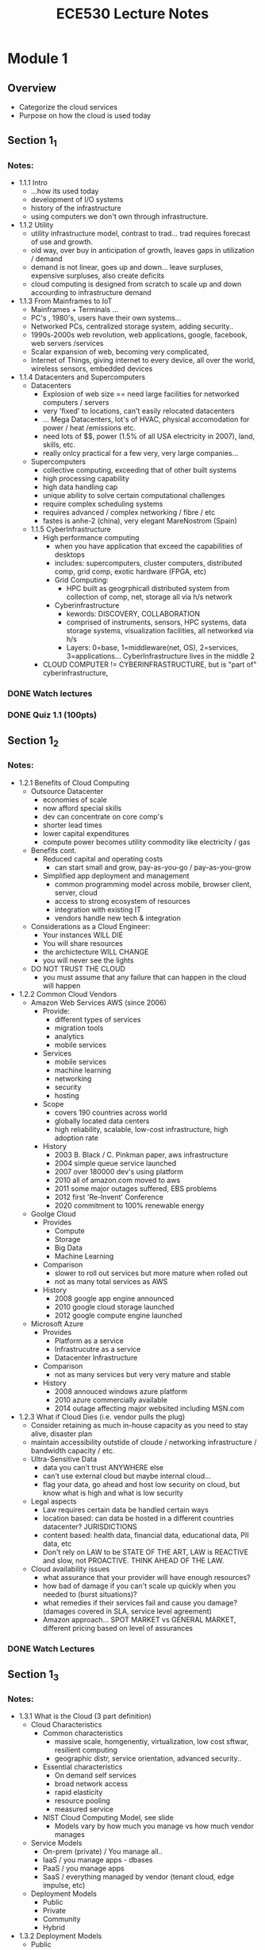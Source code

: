 #+TITLE: ECE530 Lecture Notes
* Module 1
** Overview
+ Categorize the cloud services
+ Purpose on how the cloud is used today
** Section 1_1
*** Notes:
+ 1.1.1 Intro
  + ...how its used today
  + development of I/O systems
  + history of the infrastructure
  + using computers we don't own through infrastructure.
+ 1.1.2 Utility
  + utility infrastructure model, contrast to trad... trad requires forecast of use and growth.
  + old way, over buy in anticipation of growth, leaves gaps in utilization / demand
  + demand is not linear, goes up and down... leave surpluses, expensive surpluses, also create deficits
  + cloud computing is designed from scratch to scale up and down accourding to infrastructure demand
+ 1.1.3 From Mainframes to IoT
  + Mainframes + Terminals ...
  + PC's , 1980's, users have their own systems...
  + Networked PCs, centralized storage system, adding security..
  + 1990s-2000s web revolution, web applications, google, facebook, web servers /services
  + Scalar expansion of web, becoming very complicated,
  + Internet of Things, giving internet to every device, all over the world, wireless sensors, embedded devices
+ 1.1.4 Datacenters and Supercomputers
  + Datacenters
    + Explosion of web size == need large facilities for networked computers / servers
    + very 'fixed' to locations, can't easily relocated datacenters
    + ... Mega Datacenters, lot's of HVAC, physical accomodation for power / heat /emissions etc.
    + need lots of $$, power (1.5% of all USA electricity in 2007), land, skills, etc.
    + really onlcy practical for a few very, very large companies...
  + Supercomputers
    + collective computing, exceeding that of other built systems
    + high processing capability
    + high data handling cap
    + unique ability to solve certain computational challenges
    + require complex scheduling systems
    + requires advanced / complex networking / fibre / etc
    + fastes is anhe-2 (china), very elegant MareNostrom (Spain)
  + 1.1.5 CyberInfrastructure
    + High performance computing
      + when you have application that exceed the capabilities of desktops
      + includes: supercomputers, cluster computers, distributed comp, grid comp, exotic hardware (FPGA, etc)
      + Grid Computing:
        + HPC built as geogrphicall distributed system from collection of comp, net, storage all via h/s network
      + Cyberinfrastructure
        + kewords: DISCOVERY, COLLABORATION
        + comprised of instruments, sensors, HPC systems, data storage systems, visualization facilities, all networked via h/s
        + Layers: 0=base, 1=middleware(net, OS), 2=services, 3=applications... CyberInfrastructure lives in the middle 2
    + CLOUD COMPUTER != CYBERINFRASTRUCTURE, but is "part of" cyberinfrastructure, 
*** DONE Watch lectures
*** DONE Quiz 1.1 (100pts)
** Section 1_2
*** Notes:
+ 1.2.1 Benefits of Cloud Computing
  + Outsource Datacenter
    + economies of scale
    + now afford special skills
    + dev can concentrate on core comp's
    + shorter lead times
    + lower capital expenditures
    + compute power becomes utility commodity like electricity / gas
  + Benefits cont.
    + Reduced capital and operating costs
      + can start small and grow, pay-as-you-go / pay-as-you-grow
    + Simplified app deployment and management
      + common programming model across mobile, browser client, server, cloud
      + access to strong ecosystem of resources
      + integration with existing IT
      + vendors handle new tech & integration
  + Considerations as a Cloud Engineer:
    + Your instances WILL DIE
    + You will share resources
    + the archictecture WILL CHANGE
    + you will never see the lights
  + DO NOT TRUST THE CLOUD
    + you must assume that any failure that can happen in the cloud will happen
+ 1.2.2 Common Cloud Vendors
  + Amazon Web Services AWS (since 2006)
    + Provide:
      + different types of services
      + migration tools
      + analytics
      + mobile services
    + Services
      + mobile services
      + machine learning
      + networking
      + security
      + hosting
    + Scope
      + covers 190 countries across world
      + globally located data centers
      + high reliability, scalable, low-cost infrastructure, high adoption rate
    + History
      + 2003 B. Black / C. Pinkman paper, aws infrastructure
      + 2004 simple queue service launched
      + 2007 over 180000 dev's using platform
      + 2010 all of amazon.com moved to aws
      + 2011 some major outages suffered, EBS problems
      + 2012 first 'Re-Invent' Conference
      + 2020 commitment to 100% renewable energy
  + Goolge Cloud
    + Provides
      + Compute
      + Storage
      + Big Data
      + Machine Learning
    + Comparison
      + slower to roll out services but more mature when rolled out
      + not as many total services as AWS
    + History
      + 2008 google app engine announced
      + 2010 google cloud storage launched
      + 2012 google compute engine launched
  + Microsoft Azure
    + Provides
      + Platform as a service
      + Infrastrucutre as a service
      + Datacenter Infrastructure
    + Comparison
      + not as many services but very very mature and stable
    + History
      + 2008 annouced windows azure platform
      + 2010 azure commercially available
      + 2014 outage affecting major websited including MSN.com
+ 1.2.3 What if Cloud Dies (i.e. vendor pulls the plug)
  + Consider retaining as much in-house capacity as you need to stay alive, disaster plan
  + maintain accessibility outstide of cloude / networking infrastructure / bandwidth capacity / etc.
  + Ultra-Sensitive Data
    + data you can't trust ANYWHERE else
    + can't use external cloud but maybe internal cloud...
    + flag your data, go ahead and host low security on cloud, but know what is high and what is low security
  + Legal aspects
    + Law requires certain data be handled certain ways
    + location based: can data be hosted in a different countries datacenter? JURISDICTIONS
    + content based: health data, financial data, educational data, PII data, etc
    + Don't rely on LAW to be STATE OF THE ART, LAW is REACTIVE and slow, not PROACTIVE.  THINK AHEAD OF THE LAW.
  + Cloud availability issues
    + what assurance that your provider will have enough resources?
    + how bad of damage if you can't scale up quickly when you needed to (burst situations)?
    + what remedies if their services fail and cause you damage? (damages covered in SLA, service level agreement)
    + Amazon approach... SPOT MARKET vs GENERAL MARKET, different pricing based on level of assurances
*** DONE Watch Lectures
** Section 1_3
*** Notes:
+ 1.3.1 What is the Cloud (3 part definition)
  + Cloud Characteristics
    + Common characteristics
      + massive scale, homgenentiy, virtualization, low cost sftwar, resilient computing
      + geographic distr, service orientation, advanced security..
    + Essential characteristics
      + On demand self services
      + broad network access
      + rapid elasticity
      + resource pooling
      + measured service
    + NIST Cloud Computing Model, see slide
      + Models vary by how much you manage vs how much vendor manages
  + Service Models
    + On-prem (private) / You manage all..
    + IaaS / you manage apps - dbases
    + PaaS / you manage apps
    + SaaS / everything managed by vendor (tenant cloud, edge impulse, etc)
  + Deployment Models
    + Public
    + Private
    + Community
    + Hybrid
+ 1.3.2 Deployment Models
  + Public
    + Used by many other entities other than your company
    + hosted off prem
  + Private
    + used only by you
    + hosted on prem
    + full control
    + can have at same time as a public, not mutually exclusive.
  + Hybird
    + Some combination of Public / Private, sharing some data, some functions, some storage
  + 4 Deployment models
    + Enterprize -> Cloud
    + Private Cloud within Enterprise, resources accessed via INTRANET / LOCAL net
    + Community Cloud, INTRANET and INTERNET (VPN), linking clouds together securely
    + Hybrid Cloud, mixing public and private enterprise, intranet and internet, , more complicated.
      + orchestration systems like Kubernets allows to deploy across hybrid, mixed, setups
  + Rationale
    + Private Cloud
      + data security
      + avoid vendor lock-in
      + SLA performance, reliability
      + cost savings.  sometimes it's cheaper to roll your own, especially if data secrecy is an issue
    + Enterprise level considerations when going cloud..
      + CPU/HR , GB/day, ongoing costs
      + hidden costs, mangement, training, onboarding, etc.
      + different cloud models required for different applications
  + Deployment Summary
    + Clouds (how it's structured / built )
      + Private
      + Public
      + Hybrid
    + Services (what it does)
      + IaaS
      + PaaS
      + SaaS
    + Users (how they interact with it)
      + Dashboards
      + Browsers
      + IoT Devices
  + SaaS Maturity Model
    + L1: Ad-Hoc / Custom / Single instance per customer "single tenant"
    + L2: Configurable per customer
    + L3: Configurable and multi-tenant
    + L4: Scalable, Configurable, multi-tenant // load balancer between tenant and infrastructure
  + SaaS Defined
    + model of software deployment where application is hosted as a service provided to customers across the internet
    + alleviates burden of software maint / support BUT users relinquish control over version and customization
+ 1.3.3 Virtualization & Virtual Machines
  + Virtualization
    + you can't physically touch the cloud machines, hardware can and will frequently change
    + to avoid dependency on specific hardware, write programs for virtual machines from the start
      + level 5  Cloud Applications
      + level 4  Cloud Services
      + level 3  Operating System
      + level 2  Virtual Machine Manager
      + level 1  Hardware / Physical
+ 1.3.4 Opportunities and Challenge
  + Benefits
    + Use high-scale / low-cost providers
    + anytime/place access via web
    + rapid scalability up or down and load balancing
    + no on prem IT staff to hire
  + Risks
    + Performance, reliablity, SLA structure
    + control of data, service parameters
    + application features / customization
    + interaction between cloud providers
    + non standar API - mix of SOAP and REST
    + privacy, security, trust..
    + some think the return to supercomputer is opposite of what pc's gave us, freedom from mainframe
    + high integration means high dependency
    + monopolies
+ 1.3.5 Advantages (Detailed)
  + Lower computer costs
    + less power, less compute required
    + since apps run on cloud, less local storage req'd
    + PC itself can be less expensive, thin client
    + PC needs fewer peripherals, cd's, dvd's, etc.
  + Improved Performance
    + fewer large programs running on PC, fewer resources consumed, pc is "faster" or at least less occupied
    + fewer memory processes, services running, thing boot up faster and run more smoothly
  + Reduced Software Costs
    + fewer expensive software purchases per device
    + usually have access to suite of tools would otherwise need to purchase separately (g-suite, o365, etc)
  + Instant Software Updates
    + No longer responsible for patching yourself
    + updates scheduled automatically
    + when access via web client, always getting the latest version
  + Improved document format compatibility
    + everything using standardized extensions, file formats, etc (.docx, .pdf, .csv, etc)
    + if everyone sharing doc's through same cloud, should never be a format or versioning conflict.
  + Unlimited Storage Capacity
    + Cloud computing == virtually unlimited storage
    + PC 1TB is tiny compared to cloud storage
  + Increased Data Reliability
    + If one node goes down, data is still safe
    + Cloud acts like a data safe, archive
  + Universal Document Access
    + no problem with cloud because not taking documents with you
    + docs live and remain in cloud, you access and edit them as you need through a portal
    + docs are instantly available regardless of where you are.
  + Latest Version Available
    + No complicated migrations / upgrades / conversions
    + Cloud always has latest version of docs and apps both
  + Easier Group Collaboration (remember SharePoint :(  )
    + Sharing docs easily and reliably == more collaboration
    + can allow many users access to few docs with out fear of issues
    + multiple users can collaborate on multiple projects all at same time
  + Device Independent
    + agnostic, no pref Mac, Win, Linx, etc
    + hardware agnostic, no pref pc, thin client, desktop, etc
+ 1.3.6 Disadvantages (Detailed)
  + Always on Internet Connection
    + cloud compute impossible w/o reliable connection
    + internet used both for applications and documents.  I.E. MS-Word and Documents / Excel and Spreadsheets / etc.
    + dead internet == no work being produced
  + Poor performance if low-speed connections
  + Features might be limited
    + fewer options with cloud Word vs Office Word, etc
  + Can be slow
    + constantly handling files, back and forth between client and server, etc
  + Stored data may not be secure
  + Stored data can be lost
    + need some kind of phys backup
  + HPC Systems
    + not clear you can run heavy software from cloud
    + Scheduling resources
  + General Concers
    + Each cloud vendor using different protocols / different API's
    + i.e. amazon created it's on DB system (not SQL)
*** DONE Watch Lectures
*** DONE Quiz 1.3 (100pts)
** Section 1_4
*** Notes:
+ 1.4.1
  + IaaS: OpenStack
    + Open source cloud computing platform
    + Infrastructure as a service solution
    + Many independent services
  + Quick Facts:
    + joint project by rackspace and NASA
    + launched in 2010, now community of 15,000 people in 136 countries
    + OpenStack 1 million+ lines of code in Python
  + Community Support
    + over 200 companies helping
  + High level architecture
    + [[https://access.redhat.com/webassets/avalon/d/Red_Hat_OpenStack_Platform-11-Architecture_Guide-en-US/images/fce6394275bd3444892c5d3a91ccf17c/RHEL_OSP_arch_347192_1015_JCS_01_Interface-Overview.png][Overview]]
      + Dashboard is launch point, provides UI to:
        + network, storage, compute, identity, image, object storage.
+ 1.4.2
  + OpenStack Services
    + _Compute: NOVA_
      + on demand networked virtual machines
      + KVM & Xen available choices for hypervisors or linux container like Docker
    + _Network: NEUTRON_
      + allowing users to create their own networks and then attach interfaces to them
      + highly configurable
      + legacy networksing: nova-network
        + simplicity
        + lack functionality like VPN, load balancing, firewall. (EDIT, it now has these abilities)
    + _Block Storage: CINDER_
      + provides persistent block level storage devices for openstack instances
      + manages the creation attaching and detaching of the block devices to servers
    + _Objecst Storage: SWIFT_
      + accepts files to upload, modifications to metadata, mods to container creation
      + swift architectre is very distributed, no single point of failure, scales horizontally
    + _Identity: Keystone_ (difficult to configure, easy to lock yourself out)
      + provides single point of integration for OpenStack polic, catalog, token, and uthentication.  like group policy object
      + supports multiple forms of authenticaiotn including standard usernameand password credentials, token-based systems and AWS-style.
      + User.Tenant.Role.
    + _Image Storage: GLANCE_
      + provides discovery, registration, and delivery services for disk image servers
      + can also be used to store and catalog unlimited number of backups
    + _Dashboard: HORIZON_
      + Bringing together all of the above for user access UI
      + provides administrators graphical interface for access, provisioning, automation.
    + _Compared to AWS_

| Service | OpenStack | AWS|
|---------|:--------:|-----|
|compute   | Nova    | EC2 |
|Network   | Neutron | VPC |
|Blk Strge | Cinder  | EBS |
|Obj Strge | Swift   | S3  |
|Img Mgmt  | Glance  | AMI |
|Dashboard | Horizon | Console|
|Identity  | Keyston | IAM |
 
*** DONE Watch Lectures
CLOSED: [2023-04-18 Tue 14:37]
*** DONE Homework 1: IaaS Infrastructure (140pts) [8/8]
CLOSED: [2023-04-10 Mon 22:38]
- [X] Keystone [4/4]
  - [X] Generate Token
  - [X] Generate demo and admin users
  - [X] Retrieve User list
  - [X] Retrieve role list
- [X] Glance [2/2]
  - [X] import cirros OS image
  - [X] retrieve image list
- [X] Nova [3/3]
  - [X] retrieve VM list
  - [X] create VM
  - [X] login to VM
- [X] Neutron [1/1]
  - [X] create a network
- [X] Horizon [2/2]
  - [X] login with proper account
  - [X] retrieve service info
- [X] Cinder [2/2]
  - [X] create a volume
  - [X] retrieve volume list
- [X] Swift [2/2]
  - [X] create a container
  - [X] upload and download files
- [X] Extra Points [4/4]
  - [X] create a VM with public network connected
  - [X] import and create a vm with ubuntu image inside openstack
  - [X] attach volume to VM
  - [X] install one extra service (Ceilometer, Heat, etc)
* Module 2
** Overview
** Section 2_1
*** DONE 2_1_1 AWS Intro
CLOSED: [2023-04-17 Mon 13:37]
- AWS Biz:
  subsidiary of amazon, pay as you go, cloud on demand, launched in 2002
- server farms throughout the world
- @2020, 212 services
- 2017, dominant 34% of cloud
- Collection of remote compute services...
- Compute:
  - Elastic Compute EC2
  - Elastic MapReduce (EMR), hadoop on EC2
- Storage
  - Simple Storage Service (S3) - storage
  - Glaciaer = low cost long term storage (high redundancy, low access time)
  - Elastic Block Storage (EBS) - persistent block storage
- Database
  - DynamoDB = NoSQL backed by SSD
  - ElasticCache = in-memory cache based Memcached
  - Relational databse services (RDS) = MySQL, Postgres, Aurora w/ MySQL
- Platform Model:
  - | Deployment & Admin |
  - | App Services
  - | Compute | Storage | Database |
  - | Networking |
  - | AWS Global Infrastructure |
*** DONE 2_1_2 AWS Infrastructure
CLOSED: [2023-04-17 Mon 09:37]
- World wide, divided into regions, i.e. Europe, SA, US, etc
- Availability 'Zones'
- Region = geographic area.  Regions have multiple 'locations', 11 regions.
- Each region has 2 availability zones, distinct data centers
- Each EC2 region isolated from each other
- failover and fault tolerance built into the cloud already, all we have to do is build our applications.
- Edge Locations
  - 52 edge locations
  - Edge locations are CDN edge poitns
    - more edge locations than regions
  - Used to cache data physically close to the user
- Global infrastructure
  - 
*** DONE 2_1_3 AWS Networking
CLOSED: [2023-04-17 Mon 11:40]
- Domain Name System, port 53, HA & Scalable DNS
- 'Router 53' is the name of the AWS service
- VLAN: AWS Direct connect uses vlan. 802.1q
  - dedicated connection, multiple vitural nic
- client can use same conenctio for private and public management traffice
- AWS Direct Connect:  High Throughput dedicated, 10gb/s,
- VPC Virtual Private Cloud: provisionally logically isolated section of aws cloud wehre you can launch aws resources in a virtual network that you define.
- i.e. create a public store front, publice facing subnet for webservers
*** DONE 2_1_4 AWS EC2 & EBS
CLOSED: [2023-04-17 Mon 12:40]
- EC2 Elastic Compute (re: Nova)
  - reconfigurable capacity
  - provision virtual instances (os's)
  - marketplace for pre-configured instances
  - uses Xen virtualization (Xen = hypervizor)
  - Elastic load balancing done automatically
    - scaling based on demand
    - min and max instance thresholds
    - triggers for scaling in and scaling out
    - uses metrics collected by aws ~cloudwatch~
    - free 
- EBS Elastic Block Storage (re: Cinder)
  - Data.  Datastores, content networks, databases, all the assests your web apps need to either store or present over the web.
  - Mount specific BLOCK devices (i.e. sda1, sdh, sdb, etc) logical drives.
  - BLOCKS available (like vmware datastores) to multip vm's from variety of use scenarios.
  - can be up to 1TB ea
  - EBS built on replicated storage so if one phys device goes down, can failover to another.
  - EC2 handles INSTANCES / EBS handles STORAGE
*** DONE 2_1_5 Google Cloud
CLOSED: [2023-04-18 Tue 12:40]
- GCP Google Cloud Platform
- infrastrucutre services; Google Search, Gmail, YouTube all sparked the GCP growth
- IaaS, PaaS, and serverless computing environments
- 1st, need datacenters.  Distributed world wide.  Low latency
- 600 services
- divided by types; Ingest, Storage, Process / Analyze, Explore & Viz
- Market share, GCP growing but still a fraction of AWS
*** DONE 2_1_6 MS Azure
CLOSED: [2023-04-18 Tue 13:38]
- MS AZURE, (formerly WINDOWS AZURE)
- same IaaS / Paas model
- somewhat specialized to MS products (office)
- Big differ between AWS and Azure is 6-8yr head start with AWS
- Azure has lots of datacenters, some specifically USGOV
- 54 Regions around globe, increasing ea year (54 @ 2018)
- 1 Azure GEOGRAPHY has multiple REGIONS
- Stack:
  - App Services
  - Software Services
  - Platform Services (SQL | .NET | Live | Share-Point | CRM)
  - Infrastructure Services
- Details of AZURE LAYER
  - specialized OS called Microsoft Azure, runs "fabric layer"
  - manages compute and storage resource clusters within MS datacenters that it then presents to the application layer running on top of Azure Layer
  - Described as a "cloud layer" running on top of a number of Windows Server systems (Windows server 2008), optimized for Hyper-V hypervisors.
- Design of AZURE
  - Scaling of compute and storage controlled by "fabric" layer
  - Also provides management (i.e. Keystone & Nova)
- Benefits of AZURE
  - easy for windows users / offices
  - active directory, sharepoint, O365, etc
  - less overhead for IT staff
- .. vs GCP
  - GCP stronger in ML, big data, container support
- .. vs AWS
  - AWS hyper generalized, open standards, everything to everyone
- Overall cloud biz
  - 2018 200 billion, 2022 340 billion, ...
- No public data avail on how big AZURE really is
- Amazon specifies AWS revenue, MS only reports Azure growth rate (2019 62%, 2018 78%) over previous (compound ?)
*** DONE Quiz 2_1
CLOSED: [2023-04-18 Tue 13:45]
** Section 2_2
*** DONE 2_2_1 Cloude Edge
CLOSED: [2023-04-18 Tue 13:55]
- Clients talk to clouds via web browsers & standards
  - just the outer 'skin' of it though
  - much more going on underneath, can host entire businesses end to end
- Big Picture..
  - Client req handled by first tier layer, PHP, ASP etc
  - these are light services, very fast, nimble
  - first tier caches info (ssl, keys, etc) for use in second tier)
  - second tier is called 'shards'
- Many styles of 'cloud' system
  - at the edge, cloud is taylored for vast # of clients and quick response
  - further inside, taylored to high volume services that run pipeline of info
  - deepest inside, world of virtual computer clusters, scheduled with each other, being controlled and scheduled by mapreduce...
- Outer Tiers: replication is KEY
  - replicate PROCESSING
  - replciate DATA
  - replicate CONTROL INFORMATION (keys, ssl, managment info)

*** DONE 2_2_2 Sharding
CLOSED: [2023-04-18 Tue 14:25]
- Sharding happens at TIER 2
- This is where caching first takes place (last search, ssl keys, cookies)
- Sharding is a method for allocating data items to nodes of a distributed caching or storage system based on the result of a hash function computed on the item identifier. It is ubiquitously used in key-value stores, CDNs and many other applications.
- Caching in tier 2 is what makes tier 1 work
  - ..always use cached data when possible
  - ..replicate data within cache to spread load
  - ..not everything needs to be fully replicated, so we use 'shards' with just a few replicas
  - ..uses key value pairing to securely link caches to their users, destinations, services, etc.
- Sharding is readlly HORIZONTAL scaling.  SPREADING the ability to ACCESS the cloud across mulitple instances.
- HOW? database table example.  Like breaking down 10,000 row database into smaller tables, with also smaller indecies, and running them in parallel across more instances.  Same singular table data, but all runs and accesses faster while also having some built in fault toleration.  (1 table going down won't take out whole database)
- Smaller indexes = = faster queries = = faster applications
- Example Cache services (kw DISTRIBUTED HASH TABLE):
  - Memcached / Redis
    - in-memory key-value stored chuncks of arbitrary data
  - Dynamo
    - service created by amazon
  - BigTable
  - IBM WebSphere eXtreme Scale
- Necesasry to ALWAYS shard data?
  - YES.  if almost every external request is going to use it anyway, YES DO SHARD
  - understands patterns of access to the cloud data /services you manage
- UPDATING REPLICAS
  - So yo uhave replicas now, of course you need to sync / update them right
  - also happens according to 'patterns' of access
  - some can be singular updated, others must be done across parallel machines running concurently
  - term sharding is for data, but might talk about 'parallel computation on a shard'
  - 
*** DONE 2_2_3 Critical Path
CLOSED: [2023-04-18 Tue 14:30]
- Critical path.. notion of what is important in a querie / request..
- what actions contribute to any percievable delay between the user's request and the response to their request.
- What if a request triggers and update
  - if updated done asynchronously, user might not notice on their end..
    - often work this way
    - avoids waiting for slow services to prcess the updat but may force their tier-one services to 'guess' outcomes
  - Many cloud systems use these sort of tricks to speed response times
- Tier 1 PARALLELISM
  - parallelism speeds up first tier services
  - asks itself, will it be faster...
    - for x to just compute response
    - or for x to subdivide work by spreading it out over subservices
  - ~Werner Vogels~ (amazon) commented that amazon pages have content from 50 or more parallel sub services that ran, in real time, your request!
  - networks, data centers, infrastructure can all faile along the way adn create inconsistencies..
*** DONE Quiz 2_2
CLOSED: [2023-04-18 Tue 14:39]
* Module 3
** Overview
- Concepts:
  - CAP Theorem
  - Failure Modes
  - Stronge and Eventual Consistency
  - Partitioning Algorithms
** Section 3_1
*** DONE 3_1_1 CAP Theorem
CLOSED: [2023-04-18 Tue 16:24]
- KW 'Distributed Systems'
- ref Eric Brewer (keynote ACM PODC 2000)
  - Pick 2...
  - Consistency, Availability, Partition Tolerance
  - only possible to get 2/3
    - Consistency: all nodes see same data at same time
    - Availability: every req gets a reply
    - Partition Tolerance: system continuse to operate despite arbitrary message loss / failure of parts / fracture
- Interactions with Web Services
  - operations commit or fail in entirety (ATOMIC)
  - committed transaction are visible to all future trx (CONSISTENT)
  - un-commited trx isolated from each other (ISOLATED) like git
  - once commited, trx is permament (DURABLE)
- Consistency: Atomic Data Object
  - total order on all operations such that each operation looks as if it were complete at a single instance
  - equivalent to requiring req's if the distributed memory to act as if they were executing in a single node, responding to operations one at a time.
  - Atomic read/write shared memory
    - any read operation that begins after a write operation completes must return THAT value, or the result of a later write operation
- Consistency: What does it mean?
  - re CAP Theorem means 2 things;
    1. That update to same data item are applied in some agreed-upon order
    2. that onece an update is achnowledged to an external user, it won't be forgotten.
  - Not all systems need both properties
- Consistency: Risks (also inconsistencies)
  - inconsistency causes bugs
    - client can't trust the servers...
  - Weak or Best Effort consistency...
    - strong security guarantees DEMAND consistency
    - would user trust medical health data to system with weak consistency?
- ACID to BASE
  - ACID
    - [A]tomic:  all trx succeeds, or roll back pre trx
    - [C]onsistent: can't leave incompleted
    - [I]solated: can't interfere / contradict each other
    - [D]urable: completed trx's persist, even when servers reboot.
  - 
*** DONE 3_1_2 CAP Theorem Examples
CLOSED: [2023-04-18 Tue 16:24]
- Book Store / Shop:
  - to keep inv accurate, maybe you lock database once trx starts so that only ever the actual inventory is displayed in web..
  - ... only works in small scale, consider larger example, like amazon.
  - if big, maybe you used cached data...
  - if big, maybe consider violating AC[I]D isolation, let transactions contradict each other to an extent...
- Vogels @ Amazon
  - CTO at amazon
  - involved in buiding a new shopping cart service
    - old one used strong consistency for replicated data
    - new one built over DHT distributed hash table (CHORD), weak consistency, but eventual convergence
    - 
*** DONE 3_1_3 CAP Theorem Details
CLOSED: [2023-04-24 Mon 10:12]
- Consistency: Eventual / Convergence
  - informal guarantee that if no new updates, eventually all accesses to item with return last updated result
  - i.e. BASE:
    - [B]asically
    - [A]vailable
    - [S]oft state
    - [E]ventual consistency
- Core Problem
  - when can we sweep consistency under the rug?
    - if we weaken a safety critical property, bad things can happen...
    - sites like amazon and ebay do OK w/ weak guarantees, model just doesn't demand otherwise...
    - embracing weaker nature, reduces syncronization, better response time
  - but what if applications in question are high-assurance, must be accurate every transaction??
  - [A]vailability (C[A]P):
    - for a distributed system to be condinuously available, every request received by non-failing node must result in a response
    - any algorithm used by the service MUST eventually TERMINATE
    - no BOUNDS on how long algorithm may run before TERMINATING, therefore susceptible to UNBOUNDED computations...
  - [P]artition Tolerance (CA[P]):
    - network allowed to lose messages from one node to another
    - when partitioned messages between nodes in different partitions are lost
    - requirements:
      - atomicity: every response is atomic / even though parts of messages might not be delivered
      - available: every node receiving a request MUST provide a response / even though parts of messages might not be delivered.
      - if system behaves AS IF all nodes were AVAILABLE, then it is considered partiion tolerant
  - Web Services problem:
    - similarly expected to by HIGHLY AVAILABLE (every req gets a resp)
    - when services go down, cause real world problems (finance, healthcare, telecomm, etc)
    - FAULT TOLERANCE:
      - When some nodes crash or some communication links fail, it is important that the services still performa as expected. One desirable fault tolerance property is the ability to survive a network partitioning into mulitiple components..
      - 
*** DONE 3_1_4 CAP Theorem and the Cloud
CLOSED: [2023-04-24 Mon 10:12]
- Is CAP valid in the CLOUD ??
  - data centers networks don't normally have partition failures...
    - but wide area links do fail...
    - most services design to do updates in single place and mirror read only data to others..
    - so CAP scenario can't really pop up...
  - Brewer's arguments about not waiting for a slow service to respond make sense
    - Argues for using any single replica you can find...
    - but does this preclude that replica being CONSISTENT??
- Properties you might want in the CLOUD
  - CONSISTENCY: updates in specified order
  - DURABILITY: once accepted, not forgotten
  - real-time RESPONSIVENESS: replies within BOUNDED delay
  - SECURITY: only permits AUTHORIZED actions by AUTHORIZED parties
  - PRIVACY: won't discloser personal data
  - FAULT-tolerance: failures can't prevent system from providing desired results
  - COORDINATION: actions won't interfere or contradict each other
- Cloud services and their properties
| Service    | Properties it guarantees                          |
|------------+---------------------------------------------------|
| Memcached  | No special guarantees                             |
| Google GFS | File is current if locked                         |
| BigTable   | Shared key-value pair with consistent properties  |
| Dynamo     | Amazon shopping cart eventual convergence         |
| Databases  | Snapshot isolation                                |
| MapReduce  | functional compute model w/ strong guarantee      |
| Zookeeper  | Yahoo! file system, sophisticated properties      |
| PNUTS      | Yahoo! database, shared data, consistency options |
| Chubby     | locking services, strong guarantees               |

- Conclusions:
  - Notice that services...
    - most of them cost 10's or 100's of MILLIONS to create..
    - huge investment upfront
    - i.e. Oracle has billions invested..
  - CAP isn't about telling ORACLE how to build a database product...
    - CAP is a warning to YOU that strong properties CAN easily lead to SLOW services
    - but thinking in terms of WEAK properties is often SUCCESSFUL strategy that yields good solutions requiring less effort

*** DONE Assignment: CAP Theroem Reading Notes
CLOSED: [2023-04-20 Thu 10:56]
1. [X] Spanner, TrueTime & CAP ...
   1. Read & Review
2. [X] CAP 12 years later...
   1. Read & Review
3. [X] Submit summary
** Section 3_2
*** DONE 3_2_1 [C]onsistency
CLOSED: [2023-04-20 Thu 13:45]
- Tiers:
  clouds have tiers, levels.
  - tier 1: lightweight, responsive, web based, also route or handle some services
  - tier 2: key value pair. stores / caches credentials and authorizations.
  - tier (inner): online services that handle requests not handled in the first tier.  persistent files, transactional services, shielded from load though.
  - tier (backend): running offline services, indexing web overnight, updates, scheduled loads, 
- Replication:
  - core feature of cloud
  - to handle more work, make more copies
  - if load increases, make more copies...
  - if load decreases, kill redundant duplicates...
  - load balancing: spread requests over the duplicated nodes
- Things we can replicate in the cloud:
  - Files / Storage
    - compare "write once" data (images, photos) to evolving data (spreadsheets, inventory, logs, etc)
  - Computation
    - replicate a single request and distribute it across the duplicated nodes to share comp load
  - not just FASTER, also more FAULT TOLERANT
- Things to "MAP" in REPLICATION
  - data
  - fault tolerant req processing
  - coordination and syncronization
  - parameters & configuration data
  - security keys and credentials
  - user / group / membership information (like AD, GPO)
- ..back to CONSISTENCY
  - want REPLICATED data to behave in CONSISTENT manner
  - an INCONSISTENT service appears as BROKEN
  - DIFFICULT CHALLENGE, how to get many copies to act like just one??
- IMPLEMENTATION
  - need a 'reference' system, some kind of MASTER copy
- DANGERS of INCONSISTENCY
  - lack of TRUST
  - when to trust "weak" or "best effort" consistency?
  - 
*** DONE 3_2_2 Distributed Systems
CLOSED: [2023-04-20 Thu 13:46]
- Definition:
  A collection of automata whose distribution is transparent to the user so that the system appears as one local machine.  This is in contrast to a network, where the user is AWARE that there are several machines, and their location, storage, replication, load balancing, and functionality is not transparent.  DISTRIBUTED systems usually use some kind of client-server organization.
- Definition cont:
  [Andrew Tanenbaum] a distributed system is a collection of independent computers that appear to the suers of the system as a single computers
- Definition cont:
  [Michael Schroder] a distributed system is several computers doing something together.  Thus, a distributed system has three primary characteristics: multiple computers, interconnections, and shared state.
- Basic building blocks:
  - RPC, remote procedure calls
  - DO, distributed objects
- Distributed Services
  - 2PC/3PC and Paxos
  - REPLICATION control
- Cloud Computing
  - Gossiping
  - key-value pair / nosql stores / caches / credentials
  - stream processing (DATA in TRANSIT)
- Legacy Layers (old but still important)
  - Distributed File Systems
  - Distributed Shared Inventory
  - Self Stabilization
- Very IMPORTANT..
  - Security and BYZANTINE FAULT-TOLERANCE
- High level GOALS of DISTRIBUTED systems:
  - Heterogeneity: varried services, but with same guarantees
  - Robustness: fault-tolerant
  - Availability: of data & operations despite failures / network partitions
  - Transparency: 
  - Concurrency: support many clients
  - Efficiency: fast ops, reads, & writes
  - Scalability: many ops per second despite thousand of services / millions of users
  - Security: system should be protected from attackers and bugs
  - Openness: each system built on top of other services/potocols, layered stack architecture
- Some intricacies of DISTRIBUTED systems
  - Syncronization: multiple clocks, difficult to agree on exact time
  - Concurrency: multiple SIMULTANEOUS accesses potential to CONFLICT
  - Failures: High probability (guarantee?) of failures, many moving parts.
  - Consensus: difficult to reach consensus, lack of synchronization, who has best latest copy  of data?
- different DISTRIBUTED system MODELS, CURRENT
  - Client/Server
  - Multi-tier
  - Peer-to-Peer
  - Agent based system
  - Mobile CODE
  - Service-orientec computing
  - Cloud Computing
- EMERGING DISTRIBUTED system MODELS
  - Cloud, Edge, Beneath the Cloud
  - 
*** DONE 3_2_3 Two Phase Commit
CLOSED: [2023-04-20 Thu 13:46]
- addressing the [C]onsistency issue:
  - [Leslie Lamport] DON'T USE CLOCKS, clocks contradict each other, who wins?
  - use LOGICAL CLOCKS. i.e. if [B] happens after [A], response to [B] must be at least as current as response to [A]
  - also researched... VECTOR CLOCKS (but not in this material)
- hence 2 PHASE COMMIT
  - a kind of building block for a LOGICAL CLOCK, tied to 'consensus' or 'agreement'
  - TRANSACTION:
    1. assign transaction and ID
    2. GET pending state
       1. updated done at various places visited..
       2. read and update or write lock...
    3. if WRONG, ABORT.
    4. OTHERWISE, request a COMMIT (commit can fail though)
- 
- 
*** DONE QUIZ 3.2
CLOSED: [2023-04-20 Thu 13:46]
** Section 3_3
*** DONE 3_3_1 Byzantine Failures
CLOSED: [2023-04-20 Thu 17:40]
- Failure Detection in a newtwork
  - Many think of SKEEN's 3PC as a practical protocol..
  - but to use it one needs perfect failure detection that never makes mistakes
  - is it even possible to build such a failure detection
- Notions of FAILURE
  - types of failure models?
  - lots of things can go wrong:
    - networks drop packets
    - links break
    - processes fail / hang
    - clock malfunction, go out of sync
    - a machine could freeze up then resume
    - processes can corrupt memory yet not quite crash
    - processes can be hijacked by viruses / malware..
  - EXAMPLE: Byzantine Failure @ Amazon
    - 2008: AWS S3 brought down for several hours.  Single bit hardware error propogated throughout system..
    - http://status.aws.amazon.com/s3-20080720.html
  - REAL systems
    - LINUX and WINDOWS use timers for FAILURE detection
      - can fire even if remote side is healthy
      - possible to get innacurate failure detection, false pos failure
      - using time, many types of failure can be detected
    - Some APP depend on TCP, but TCP also uses timers at it's core and has same problem
  - BYZANTINE failure model
    - much debated..
    - since programs are buggy, always apealing to use such a model.  A bug gives a random corrupt behavior, like a mild attack
    - but BYZANTINE model is hard work with and can be costly (must 'outvote' the bad process)
*** DONE 3_3_2 Examples of Failure Modes
CLOSED: [2023-04-20 Thu 17:40]
- FAILURE MODES (cont)
- Recall, 2PC and 3PC normally used, std in linux & windows, rely on timers to detect failures
  - prone to mistakes, i.e. P thinks L is faulty but L is really fine.
- VOGELS: World wide failure sensing technique
  - VOGELS wrote a paper, argued we could do much better than BYZANTINE
    - cloud managment layer, forces slow nodes to crash and restart...
    - so management layer already a trusted partner more robust than most nodes...
  - 'POSTMAN ALWAYS RINGS TWICE'
    - suppose mailman wants signature, rings bell, waits, no answer, does he assume you DIED?
    - hopefully not...
    - VOGELS suggest multiple reasons machines timeout but are not faulty
- Causes of delay in CLOUD..
  - Scheduling can be sluggish,
  - node might get BURST of messages, temp overflow sockets, triggers message loss,
  - machine might become overloaded, too many vm's,
  - application might run wide, page heavily,
- VOGELS suggestions..
  - ADD some kind of failure monitoring SERVICE as a STANDARD network component,
  - instead of relying on TIMEOUT, even protocols like RPC and TCP would ASK the SERVICE and it would tell them,
  - set it up to do some inquiry, sleuthing first.  ask the OS for info on that machine, check network, etc.,
- Why clouds DON'T do this...
  - in clouds, focus is on keep MAJORITY of system running,
  - not concerned with the WHY or EXCUSE for a failing node, just move on,
  - keeping cloud up as a WHOLE is more valuable than waiting for slow node to catch up,
  - END USER EXPERIENCE IS WHAT MATTERS MOST
  - So, cloud is casual about killing things
  - avoids failure monitoring SERVICES because could become bottlenecks.
- More reasons...
  - most sofware is buggy
    - BOHRBUGS and HEISENBUGS
      - BOHRBUGS: boring and easy to fix
      - HEISENBUGS: seem to hide when troubleshooting, caused by concurrency problems, hard to fix, crashes can seem unrelated to the bug
  - Studies show that BUGS persist throughout LIFETIME of software no matter how mature
  - if something acting strange, maybe it's failing,
- More reasons ...
  - TIMING is flakey
    - at cloud scale, w/ millions of nodes, CANNOT trust TIMING,
    - too many things can cause problems, show up as timing faults or time out incorrectly
*** DONE 3_3_3 Synchronous and Asynchronous Execution
CLOSED: [2023-04-20 Thu 17:51]
- SYNCHRONOUS
  - messages ARRIVE on time,
  - ... PROCESSES share synch clock
  - ... failured detected easily
- ASYNCRHONOUS
  - NONE OF THE ABOVE
- Clouds are NEITHER
  - Designed around ASYNCHRONOUS, but clocks do work most of the time,
  - the systems all have clocks, the SOFTWARE TREATS the system as ASYNCHRONOUS, but in practice we do have access to time.
  - BEGIN as ASYNCHRONOUS, as resources allow, can ENRICH system with some SYNCHRONOUS tools,
- SUMMARY,
  - 3PC in theory is better than 2PC, but world doesn't work perfectly enough for 3PC
  - 3PC more costly, extra communication round, but still blocks / fails
  - failure detection tools could help, but cloud is not a good fit for failure detection services,
  - cloud transactions REQUIRE active, health loggin service.  If it goes down, could transaction subsystem hangs till restart.
  - 
*** DONE 3_3_4 Data Partioning
CLOSED: [2023-04-20 Thu 18:19]
- Definition:
  a technique to break up big database (DB) into many smaller parts
  - process of splitting DB tables across multiple machines,
  - improves performance, reliability, availability
  - justified because it is cheaper and more feasible to scale horizontally by adding more machines than to grow vertically by building bigger individual servers
- Many different schema / approaches
  - horizontal partioning
  - vertical partioning
  - directory based partioning
- HORIZONTAL partitioning
  - push different rows to different tables, aka range based partioning (all columns, split up rows)
  - PROBLEM: have to very carefully divide up or partion will be unbalanced
    - zip code distribution example
- VERTICAL partitioning
  - divides the data by features, making servers specialized to what groups of database features they are managing
  - straightforward to implement, low impact on application
  - PROBLEM: if project grows significantly, may need to further partition a feature specific DB across various servers (not possible for single server handle it all)
- DIRECTORY BASED partioning
  - Loosely built around the issues mentioned above.  idea is to creat a lookup service which knows your current paritioning schema and abstracts it wasy from the DB access code.  Query the directory service, it holds the map, it will return a path to get what info you want.  "loosely coupled" so that means we can perform tasks like adding servers to teh DB pool, change partition scheme, all without having impact on the application.
- PARTIONING CRITERIAS
  - Apply hash function to some key attribute of entitiy being stored, that yields partition number..
  - i.e., if have 100 DB servers, & ID is numberic, incremented 1 each time...
  - hash function could be 'ID%100' which will give server number where we can store/read that record.  should ensure a uniform allocation of data among server
  - PROBLEM: effectivly creates a fixed number of DB servers, adding servers would mean changing the hash function, which would require redistribution of data, downtime
  - WORKAROUND: use CONSISTENT hashing
  - another option LIST PARTITIONING
    - each partition assigned a list of values, so whenver we want to insert a new record, we will see which partition contains our key and then store it there.  for example, we can decide all users living in Iceland, Norway, Sweden, Finland, or Denmark will be stored in a partition for 'NORDIC' countries.
  - another option: ROUND ROBIN
    - very simple.  with 'n' partitions, the 'i' tuple is assign to partition (i mod n),
  - another option: COMPOSITE PARTITIONING
    - combine any of the above partition schema to devise new scheme. i.e. first applying list partitioning schem and THEN a HASH based PARTITIONING.
*** DONE QUIZ 3.3
CLOSED: [2023-04-20 Thu 18:50]
** Section 3_4
*** DONE 3_4_1 Scaling Data Systems on the Cloud
CLOSED: [2023-04-24 Mon 09:28]
- Quick Review:
  - early 2000's, things scaled out by adding replication SLAVES to a MASTER DB...
  - writes went to a single MASTER, reads went to SLAVES...
  - SLAVES could lose transactions, get out of sync..
- RDBMS problems on the CLOUD..
  - when small, OK
    - single node for write data though CAN become overloaded with high write throughput.
  - Nodes can be terminated or restarted by Cloud provider
    - RDBMS are [C][P] systems (consistency guarantee, partition tolerant guarantee, no availability guarantee).  Hence, when MASTER node gets terminated, must need to re-elect a new MASTER node.  This creates DOWNTIME.
    - due to growth of online platforms and explosion of numbers of users; a lot more data today being generated by online users of all kinds of services / apps.
- consider PESSIMISTIC vs OPTOMISTIC design
  - PESSIMISTIC design
    - design w/ high [C]consistency, punish users 99.99% of the time
    - higher consistency = higher latency (percieved slow)
    - diminished user experience
  - OPTIMISTIC design
    - trust your datastore
    - know your business AND your APPLICATION
      - ask yourself, is X reliability that important?
    - have a BACKUP plan
  - Cassandra (C*) Replication & Consistency
    - famous implementation of DYNAMO protocol is CASSANDRA or C*
    - C* WILL eventually converge on consistency, eventually
    - EVENTUALLY is not..
      - a day from now,
      - a min from now,
      - a second from  now,
    - EVENTUALLY is usually just MILLISECONDS from NOW.
*** DONE 3_4_2 Eventual Consistency (Examples)
CLOSED: [2023-04-24 Mon 09:28]
- Example 1: Amazon
  - item stock levels, is it really in stock or notions
    - i.e. robotic inventory can't find it
    - amazon cancels the order
  - amazon contingency is to credit you 10% in future orders (customer dissatisfaction reward)
- Example 2: Finance
  - in theory, EVENTUAL consistency might not work..
  - Banks:
    - are actually the most consistent systems of all,
    - what would happen if wrote a check for $1M and it wasn't covered,
    - consistency plan: if check "bounces" the check, a fee is charged (punished for lack of consistency)
  - hence, consistency CAN work in financial institutions
- Why is ADOPTION of EVENTUAL CONSISTENCY so hard?
  - ENGINEERS are stubborn; "1 + 1 = 2" now, not eventually =2
  - middle management is scared,
    - hard sell to convince to accept low consistency, stuck with high latency = poor user experienc
  - have to engage product team, get them to buy in, have a contingency plan on how to compensate when rare moments of inconsistencty become visible to users
- Example: Netflix / Amazon OUTAGE
  - Netflix
    - had an AMAZON outage in june 2012, data center went down..
    - was running ORACLE..
    - lost whole database
      - had backups but spend 3-5 days restoring
    - applications suffered, put up "maintenance pages"
    - With e.g. CASSANDRA,
      - could span MULTIPLE DATACENTERS,
      - service would have DEGRADED, but still been RUNNING.
*** DONE 3_4_3 Deep Dive on DynamoDB
CLOSED: [2023-04-24 Mon 09:28]
- Definition: DYANAMO is name given to a set of TECHNIQUES that when taken together can form a highly AVAILABLE key-value structured storage system or distributed datastore.  It has properties of both databases and DHT's (distributed hash tables)
- 
*** DONE 3_4_4 Service Level Agreements
CLOSED: [2023-04-24 Mon 09:28]
*** DONE 3_4_5 Dynamo Partition Algorithm
CLOSED: [2023-04-24 Mon 09:28]
*** DONE Reading Assignment: DYNAMO
CLOSED: [2023-04-24 Mon 10:11]
The paper "Dynamo: Amazon's Highly Available Key-value Store" [dynamo], illustrates Amazon's solution to the problem of building an efficient, high availability, key-value storage system.

Key-value pairs are data types that include two pieces of data that include data values and associated key identifiers.  Key-value pairs are a critical component to distributed systems and their inner workings.  It's through the use of such data that multiple computers working together yet widely distributed can successfully share the workload of a single large task or set of tasks.  Control of such distributed computers requires reliable coordination, scheduling, and communication between such nodes.  Such control demands high availability of whatever data store such key-value pairs are saved in.

Traditionally, RDBS (relational database systems) have been the go-to tool for any problem requiring continuous read and write access to tables of data.  While key-value pairs are easily described as tables of data, the handling of them for use in distributed systems does not require most of the features that RDBS are more suited for.  For instance, key-value data stores do not require advanced queries, and management features found in RDBS's.  Additionally, key-value data stores require more flexibility in scaling up or down than what is typically found in RDBS's.

After reviewing data store alternatives to RDBS's such as Peer-to-Peer and Distributed File Systems, Amazon set out to design a key-value storage system that has the following characteristics:

1.	High Availability
2.	Provides and 'always on' experience to the client / user
3.	Easily or automatically scalable

The finished product, DynamoDB, is a database system built on the Dynamo principles of:

1.	Incremental Scalability
2.	Symmetry
3.	Decentralization
4.	Heterogeneity

DynamoDB has a number of unique features that allow it to meet these principles.  First, it sacrifices consistency for availability.  In doing so though it allows for inconsistencies that must be detected and resolved internally before return calls to the system.  Second, it distributes the workload of the multiple nodes via a distributed hash table in the form of a virtual ring.  Each computer occupies multiple 'spots' on the ring, creating the effect of virtual nodes and more evenly dispersing itself among its other peers in the ring.  Finally, access to the datastore is done as simply as possible through specialized get() and put() operations.  There is no specialized query language necessary to engage with the data store.  Additionally, this allows developers to build in awareness and even a degree of control of the key-value data stores into their applications at the design level.  While available, such design level awareness is not necessary to use DynamoDB though.  It should be noted that DynamoDB is only intended for trusted environments though.  DynamoDB does not focus on data integrity or security.  Amazon has successfully implemented DynamoDB and continues to test and refine the design.
** TODO Homework #2
* Module 4
** Section 4_1
*** DONE 4_1_1 SQN and NoSQL
CLOSED: [2023-04-24 Mon 10:09]
- battle between RELATIONAL and NON-RELATIONAL databases,
- primary goal is SCALABILITY, whole driving point of the CLOUD
- if you scale the applications, users, and up time ; but don't scale your data / databases, then you've effectively stopped scaling,
- STORAGE KINGDOM 1: NON RELATIONAL
  - common structures: blobs, tables, queues
  - no consistent INTERFACE
  - tend to SCALE very well
  - INTEGRITY is the domain of the developer / programmer (part of the trade off to acheive scalability, lose some transaction integrity)
- STORAGE KINGDOM 2: RELATIONAL
  - classic datbases such as oracle and ms sql server,
  - provide high data integrity services
  - support COMPLEX QUERIES involving joins of multiple tables
  - harder to SCALE well, especially to multiple machines
  - often contain LEGACY DATA from apps that need to move to the cloud.
- EXAMPLE: Blog / SQl
  - Relational:
    - A TABLE for all your posts
      - i.e. each post is a row in your table, rows have num id and text of post
    - when want to read post, URL in that address basically says "give me post #x"
      - query: "select all from POST TABLE where ID of POST is X
      - response: post --html renders text and send back to browser
    - relational model common for blogs with COMMENTS
    - COMMENTS table most like has same ID column as POSTS and COMMENTS data may be 'commentBody' or 'bodyText' etc.
    - TABLE also have a column "post_id", "post_id" contains ID of blog post "COMMENT" relates to
    - when reader comes buy, blog turns to database and ask for 2 things
      - Query 1: SELECT ALL from POSTS TABLE where ID of POST is X
      - Query 2: SELECT ALL from COMMENTS TABLE where ID of POST_ID is X
        - second query will return comments (if present), an array, that your blog will render to html and APPEND to the blog
- EXAMPLE: Blog / NoSQL
  - request comes in, blogging softwar turn around to db and says "please give me back this specific post and everything related to it", in this case a listing of related comments
  - since not forece to be too uptight about having to define how the data is tructured beforehand, what if we atan to tag that post with an arbitrary number of categories?
    - no problem, stick them on the same document and when the blog software says "gimme everytingon post 1" the tags, comments, and all other related info come back with it.
- EXAMPLE: Grocery / NoSQL
  - you can model the grocery list in a lot the same way  (as a piece of paper list)
    - but say you figure out after a couple months that you want to keep track of how many loaves of bread you actually bought last year...
    - with non relational model you might literally have to go through every list and count each loaf individually where if you HAD modeled this in a relational way you could get back that cound almost instantly
- SUMMARY: SQL vs NoSQL
  - SQL Pros
    - easy to use and setup
    - universal, compatible with many tools
    - good at high performance work loads
    - good at structured data
  - SQL Cons
    - time consuming to understand design and structure of DB
    - can be difficult to SCALE
  - NoSQL Pros
    - no investment to design models
    - rapid development cycles
    - gernally faster than SQL
    - runs well on cloud
  - NoSQL Cons
    - unsuided for interconnected data (e.g. blog-posts ++ blog-comments)
    - still maturing
    - can have slower response times
*** DONE 4_1_2 Relational
CLOSED: [2023-04-24 Mon 11:30]
- Re CAP Theorm; SQL systems emphasize ACID
- when you see [C]onsistency focus, think RELATIONAL db systems
- RELATIONAL STORAGE 1:
  - familiar db's such as oracle & ms sql.  made of tables containing typed columns (schema) and rows (data)
  - used when relationships between data are NECESSARY and COMPLEX
  - DB itself enforces INTEGRITY (e.g. can't delete customer when an order refers to it
- RELATIONAL STORAGE 2:
  - Have historically been the bottlenec of large systems
  - Scale up well on a single node, often a large fast one, have more trouble scaling out (cloud) because of need for [C]onsistency
  - but, most legacy data is in SQL / Relational storage, not going anywhere for time being
- BACGROUND: Relational DB
  - in rdbs, table is an organized set of data elements using a model of vertical columns, horizontal rows, & cells
  - cells are where vertical columns and horizontal rows intersect
- BACKGROUND: SQL Joins
  - Joins clause combines records from two or more tables in a database
    - creates a set that can be saved as a new table or used as is
    - a Join is a meas for combining fields by using values COMMON to each
*** DONE 4_1_3 Non Relational
CLOSED: [2023-04-24 Mon 11:30]
- definition:
  - any of the more modern databases that essentially GIVE UP the ability to do JOINS in order to be able to avoid huge MONOLITH tables and scale more easily
    - key-value (dynamo, redis)
    - column-based (hbase, cassandra)
    - document-based (mongodb)
  - usually has more flexible SCHEMA (no rigid tables means no rigid NxM structure / size limitation)
    - can build in new data / metadata / etc even after deployed without breaking anything
- NoSQL in the CLOUD era
  - datasets are just too BIG
  - hundreds of thousands of visitors in short timee span, massive traffic increase
    - rdbms developers try to cache read only front end to offload some traffic congestion
    - memcache or integrate other CACHING mechanisms WITHIN the applications
      - In-Memory indexes, distributing & replicating objecs over multiple nodes
    - as datasets grow, simple memcache MySQL model starts to become problematic
- NoSQL real world definition
  - ingestion of data that has unknown and /or undeterminded structure
  - relateve ease of scaling with increase of data
  - ability ot analyze large volumes of data significantly quicker than trad SQL databases
  - provides capabilities to derive VALUE from data (big and small)
- NoSQL ( "NOT ONLY" SQL)
  - INSERT only, no UPDATE/ DELETC
  - no JOIN, thereby reducing query time
    - involves denormalizing data (random scattering)
  - lack of SQL support
  - non-adherence to ACIC properties
  - 'not only sql'
  - schema free
  - embraces denormalization
  - greater scaling capability
  - simplicity of design
  - storing objects that represent your domain
  - great for unstructured or semi-structured data
- Origins of NoSQL
  - BigTable (google)
  - Dynamo (amazon)
    - distributed key-value data store
    - gossip protocol
  - CAP Theorem
    - BASE vs ACID
- SCALING, Horizontal and Vertical
  - Scale-Up (vertical)
    - more ram
    - more cpu
    - more HDD
  - Scale-Out (horizontal)
    - commodity hardware,
    - more nodes
- STRUCUTRE
  - SQL
    - relational, grids
    - Analytical, (OLAP) branches
  - NoSQL
    - lists (key-value pairs)
    - column families
    - graphs
    - documents (version control, historicity, inverted tree, descendents)
- NoSQL DATABASES
  - Column Stores
    - Hbase, cassandra
    - popular read/write tools
  - Document Stores
    - occasionally changing documents
    - popular DB's couchbase, mongoDB
  - Graph Databases
    - usage: spatial data store
    - popular: Neo4J, BigData
  - Key-Value Pairs
    - usage: frequently changing data, highly available
    - popular: Riak, Redis
- Making the move from relational to non relational...
  - relational uses keys like POST_ID column in prev example..
  - schema can constantly change between entries
- DISADVANTAGES OF NoSQL
  - LACK OF SUPPORT / MATURITY
    - no SQL like unified language
    - makes difficult to MIGRATE processes from old style to new
    - some NoSQl are highly specialized and require more technical support
    - companies fall into trap of open source software, more complex, little to no paid support
- ADVANTAGES of NoSQL
  - Flexibility
    - easier to manage and more adept at dealing with newer data models
  - Highly scalable at low cost
    - many nosql db's are open source (free or affordable)
    - nosql options allow for big data processing
    - nosql CAN SCALE OUT vs only up
    - nosql can scale out and spread out nodes, distributed compute load, storage load, etc
    - 
*** DONE 4_1_4 NoSQL Flavors
CLOSED: [2023-04-24 Mon 11:30]
- Key-value, Document, Graph, In-Memory, & Search
- Key-value Stores
  - Redis, DynamoDB, Azure Table Storage, Riak,
  - stores data in BUCKETS as a KEY and a VALUE
  - each KEY must be UNIQUE
  - values don't have a type, can contain anything
  - think of it as a HASH TABLE
  - very FAST write performance
  - very FAST read IF you select based on KEY
  - very slow if you need to search the VALUES instead of KEY
  - works great for:
    - flat data
    - schemas that can't be modeled in rdbms
    - consider .ini files, dictionary collections, hashstable collections, etc
- Column Stores
  - Cassandra, Hbase, hadoop, google bigtable,
  - data stored in columns
  - columns consist of key-value pair and timestamp
  - columns grouped in "rows" or "column families"
  - columns are grouped generally into tables
  - NO JOINS PERMITTED
  - WIDE COLUMNAR STORE
    - no strick schema
    - extremely fast performance
    - benefits seen through decentralization and scalability
    - no joins between tables
- Graph
  - Neo4J, JanusGraph, etc
  - topology style, mathematical edges and vertices
  - composed of nodes and relationships
  - both can have key-value collections
  - labels (tags) can be added
  - IDEAL for when you have data DEFINED by RELATIONSHIPS
    - friend tracking on facebook
    - movie database
    - searching for things like,
      - firend of a friend..
      - people who worked on a moveie with me who haven't worked with my friend
      - shortest path between me and this person
  - CAN also be very SLOW
- Document store
  - Azure DocumentDB, mongoDB, amazonDocumentDB, etc
  - information stored as documents in JSON format, binary forms of JSON , and or XML
  - Documents are collections of Key-Value pairs
  - Documents reside in collections
  - values can be strings, dates boolean, integers, even doucuments adn arrays
  - very fast writing
  - flexible indexing for fast value searching
  - horizontal scaling
  - schema
  - great as an object store
*** DONE 4_1_5 NoSQL Data Modeling
CLOSED: [2023-04-25 Tue 12:02]
- Role and Importance of Data Modeling
  - have to really understand the nature of your data before designing storage system approach
- NoSQL
  - flexible schema. unlike sql schema (rigid)
    - this flexibility facilitates mapping of documents to an entity or an object
    - each document can match the data fields of the represented level, even if the data has substantial variation
      - in practice, the documents in a collection share a similar structure
- Challenges of DATA MODELING
  - key challeng is balancing the NEEDS of the APPLICATION
    - performance characteristics of the database engine
    - data retrieval pattern
  - when designing data models, always consider the application usage of the data (queries, updates, etc) as well as the inherent structure of the data itself.
- Data Structure of NoSQL
  - key decision in designing data models revolves around the STRUCUTRE of the DOCUMENTS and how the APPLICATION represents RELATIONSHIPS between DATA
    - two tools that allow applications to REPRESENT RELATIONSHIPS: references and embedded documents
    - _Embeded Documents_
      - embedded documents capture relationships between data by storing related data in a single document structure.  NoSQL documents make it possible to embed document structures as sub-documents in a field or array within a document.
    - when to use embedded documents,
      - if you have 'contains' relationships between entities (one to one relationships)
      - if you have one-to-many relationships between entities (one parent, many children example)
      - Embedding provides better performance for read operations, as well as the ability to request and retrieve related data in a single database operation.
      - Embedded data models make it possible to update related data in a single atomic write operation.
    - _References_
      - When to use:
        - when using normalized data models
          - if embedding would result in duplication of data but not provide sufficient read performance advantage
          - to represent more complex many-to-many relationships
          - to model large hierarchical data sets
        - refrence provide more flexibility than embedding.  however client side applications must issue follow-up queries to resolve the references.  in other words, normalized data models can require more round trips to the server.
    - _Atomicity of Write Operations_
      - write operations are atomic at teh DOCUMENT level and no single write operation can atomically affect more than one document or more than one collection
      - a denormalized data model with embedded data combines all related data for a represented entity in a single document
        - this facilitates atomic write operations since a single write operation can insert or update the data for an entity
      - Normalizing the data would split teh data across multiple collectionand would requre mulitple rite operations that are not atomic collectively.
- _Query Processing, NoSQL #1_
  - NoSQL has some fundamental limitations that we need to be aware of..
    - it calls for a more relaced data consistency model
    - it provides primitive qurying and searching capability
  - many contemporary NoSQL DB systems are based on the DTH distributed hash system model which provides a hashtable access semantics
    - to access or modify ANY object data, the client is REQUIRED to supply the primary KEY of the object, then the DB will LOOKUP the object using an equality match to the supplied KEY.
- _Query Processing, NoSQL #2_
  - for example if we choose DHT to implement a customer DB, we can shoose the customer id as the key.  And then we can get/set/operate ON ANY CUSTOMER object if we know its id
    - /cust_data = DHT.get(cust_id)/
    - /DHT.set(cust_id, modified_cust_data)/
    - /DHT.execute(cust_id, func(cust){cust.add_credit(200)})/
  - in the real world, we may want to search data based on other attributes based on
    - "greater / less than" relationship
    - combine multiple search critera using a boolean expression
- _Scatter/Gather Local Search_
  - some of the NoSQL DB provide indexing and query processing mechanism within the local DB.  In this case, we can have the query processor broadcast the query to every node in the DHT where a local serch will be conducted with results send back to the query processor which aggregates into a single response.
  - 
*** DONE Quiz 4_1
CLOSED: [2023-04-24 Mon 12:36]
** Section 4_2
*** DONE 4_2_1 Active Cloud Storage
CLOSED: [2023-04-25 Tue 10:50]
- PERSISTENT CLOUD STORAGE types (main categories provided by IaaS providers)
  - Ephemeral
  - Block Storage
  - Object Storage
  - Data Archiving
- Storage Access
  - by Blocks,
  - by Files,
  - by Objects
- __Ephemeral Storage__
  - effectively the 'whole instance' storage
  - stores data used in the compute instance
  - lifetime of the data is based on lifetime of the instance (like esxi vm management)
  - IaaS providers provide and instance FAMILY that include HIGH storage instance
    - very fast SSD-backed instance storage
    - optimized for very high random I/O performance
    - provide high IOPS at a low cost
    - example, i2 family
  - Use Cases:
    - NoSQL databases like cassandra and mongodb
    - scale out transactional databases
    - data warehousing
    - hadoop
    - cluster file sytems
- __Block Storage__
  - block storage SERVICES allow user to create storage VOLUMES and ATTACH them to VMs
  - once attached, user can create a FILE SYSTEM on these VOLUMES and run a database or use them in other ways
  - block storage volume by most cloud vendors, tend to b placed in specific AVAILABILITY ZONES where they are automatically replicated to protect you from failure of a single component
  - block storage volume TYPES offer durable SNAPSHOT capabilities and are designed for %99.999 availability
  - block storage system manages the CREATION, ATTACHING, and DETACHING of the block devices to servers.
  - appropriate for PERFORMANCE SENSITIVE scenarios
    - i.e. database storage, expandable file systems,
  - user can
    - dynamically increase capacity
    - tune performance
    - change the type of live volumes with no downtime or performance impact.
  - SNAPSHOT management:
    - snapshots can be restored or used to create new block storage volumes
  - CURRENT examples
    - AWS EBS (elastic block storage)
    - AWS EBS durability and availability
      - without extr charge to customer, ebs volume data is replicated across multiple aws servers to prevent failure
      - aws ebs volumes designed for annual failure rate (AFR) betwee  %0.1-%0.2
*** DONE 4_2_2 Long Term Storage
CLOSED: [2023-04-25 Tue 10:50]
(cont from above)
- _Object Storage_
  - redundant, scalable, object storage using clusters of standardized servers capable of storing PETABYTES of data
  - Object Storage is not a traditional file system, but rather a distributed storage system for static data such as virtual machine images, photo storage, email storage, backups and archives
    - having no central brain or master point of control provides greater scalability, redundancy, and durability.
  - Durability:
    - object data written to multiple disk drives spread throughout the servers in the data center
      - IaaS software responsible for ensuring data replication and integrity across cluster
    - storage clusters scale horizontally simply by adding new servers
      - if a server fails, IaaS system replicates it's content from other active nodes to new lcoation in the cluster.
      - IaaS software uses software logic to ensure data replication and distribution across different devices, inexpensive commodity, hard drives, and servers can be used in lieu of more expensive equipment
      - %99.999 durability adn scal bast tens of trillions of objects.
  - compared to block storage
|                     | ephemeral            | block                     | object                   |
|---------------------+----------------------+---------------------------+--------------------------|
| used to..           | run operating system | add additional persistent | store data, including vm |
|                     | and scratch space    | storage to a virtual      | images                   |
|                     |                      | machine (vm)              |                          |
|---------------------+----------------------+---------------------------+--------------------------|
| accessed through .. | a file system        | a block device that can   | REST API/vendor specific |
|                     |                      | be partitioned, formatted,| API                      |
|                     |                      | and mounted               |                          |
|---------------------+----------------------+---------------------------+--------------------------|
| accessible frome..  | within a VM          | within a VM               | anywhere                 |
|---------------------+----------------------+---------------------------+--------------------------|
| persists until ..   | VM is terminated     | deleted by user           | deleted by user          |
|---------------------+----------------------+---------------------------+--------------------------|
| sizing deter by..   | admin config, flavors| user initial requ         | avail phys storage       |
|---------------------+----------------------+---------------------------+--------------------------|
| typical example..   | up to 1 TB           | several TB's              | 10's of TB's of dataset  |
|---------------------+----------------------+---------------------------+--------------------------|

- cont.
  - AWS S3 Storage Class
    - S3 standard
    - S3 Intelligent Tiering
    - S3 Standard Infrequent Access
    - S3 One Zone-Infrequent access
    - Amazon S3 Glacier
    - Amazon S3 Glacier Deep Archive
- _Data Archiving_
  - IaaS provide a secure, durable, extremely low cost /cloud storage service/ for data archiving and long term backup
  - custoemrs can reliably store large or small amounts of data for less than 1 cent per cent per month
    - much much cheaper than on site storage
  - to keep costs low, data archiving technologies are optimized for infrequently accessed data where a retrieval time of several hours is suitable
  - canb e very useful to decres the cost of storing data to S3 by moving the infrequent data to data archiving
- _HUGE DATA TRANSFERS_
  - transfering terabytes or petabytes of data from an existing data center to the cloud remains challenging
  - all-in move to the cloud presents some issues..
  - 
- _Vendor offerings.._
  - Block storage
    - OpenStack: Cinder
    - AWS: Elastic Block Storage (EBS)
  - Object storage
    - OpenStack: Swift
    - AWS: S3
    - Azure: Blob Storage
    - Google: Google Cloud
  - Data Archiving
    - AWS: Glacier
  - Huge Data Transfer
    - AWS: SnowBall
    - Azure: Import / Export 

*** DONE Quiz 4_2
CLOSED: [2023-04-25 Tue 11:36]
** Section 4_3
*** DONE 4_3_1 Data Pipeline without Messaging System
CLOSED: [2023-04-25 Tue 11:36]
- Messages in the cloud..
  - Messaging deals with SENDING data over the INTERNET to scale APPLICATION
  - it is STATELESS (does not store, retain the data it sends)
  - it is used to SYNCHRONIZE STATEFUL applications
  - messaging carries the STATE but itself is STATELESS
- Messaging Systems/Broker
  - _Message Broker_: is an intermediary program module that TRANSLATES a MESSAGE from teh formal messaging protocol of the sender to the formal messaging protocol of the receiver.  example:
    - Apache Kafka
    - Apache ActiveMQ
    - RabbitMQ
    - Celery Task Queue, etc
  - Messaging is an important piece of infrastrucutre for moving data between systems
  - look at a data pipeline that doesn't have MESSAGING...
    - [pipeline without messaging] system starts hadoop for storage and data processing (will need data sent to it)
    - sending initial data to seed hadoop is not a big deal..
    - gets more complex though when multiple data streams / sources must also upload to hadoop concurrently over multiple channels
    - each channel requires their own custom protocols and communication methods and moving data between these system becomes a full time job fore a team of developers..
    - Eventually the application does less of what it was designed for and gets bogged down simply handling external requests, it becomes congested, traffic jams
    - 
*** DONE 4_3_2 Data Pipeline with Messaging System
CLOSED: [2023-04-25 Tue 11:36]
- cont. Now look at similar system WITH messaging..
  - Kafka messaging bus example..
    - all incoming data placed IN Kafka, all outgoing data is read FROM kafka
    - kafka centralizes communication between producers of data and consumers of that data
  - this is the PUB/SUB model (publishers and subscribers)
    - MESSAGING consists of:
      - /PRODUCER/ are the ones that generate messages
      - /CONSUMER/ are the ones that recieve message from producer
      - between the /CONSUMER/ and /PRODUCER/ is a message broker that is used to SYNCHRONIZE the messages between them
      - /MESSAGE BROKER/ performs synchronization of message with the help of queues which are used to add new messages or remove messages that are consumed
      - Store and Forward: broker implements store and forward mechanism to sync messages
      - queue in the BROKER will STORE messages until and unless some consumer CONSUMES those messages
      - consumer consumes message -> processes it -> send back and acknowledgement indicating success
    - DECOUPLING: producers and consumers are separated from each other and they involve decoupling to exchange messgaes with each other.  three types of decoupling
      - /Logical Decoupling/: producers and consumers do not know anything about each other except routing info
      - /Phyiscal Decoupling/: producers and consumers are on completely diff locations / networks / nodes
      - /Temporal Decoupling/: messages consumed by consumer at later stage
    - QUEUES and LOOSELY COUPLING:
      - rather than controllers passing data directly to the next controller sequentially...
      - insert message queues between successive controllers, this will allow traffic to buffer and accumulate while not causing individual controllers to slow down or stall due to lack of incoming messages or inability to send out messages in order.
*** DONE 4_3_3 Amazon SQS
CLOSED: [2023-04-25 Tue 12:02]
- close look at SQS messaging system example
  - SQS = Simple Queue Service
    - fast, scalable, and managed
  - enables ASYNCHRONOUS MESSAGE-BASED COMMUNICAITON between DISTRIBUTED COMPONENTS of an application
  - WHAT can sqs do..
    - sqs can DECOUPLE (think like mechanical coupling) the components of a cloud application
    - sqs can be used to transmit HIGH VOLUME of data WITHOUT LOSING MESSAGES and does not required other services to be available
    - sqs can handle awareness of what services are currently up / down and knows how to handle messages accordingly
  - HOW sqs does it (example)..
    - producers --> Master Queue --> Master Worker..
      - Master Worker to..
        - S3 Queue
          - S3Q worker
            - S3 (consumer)
        - ES Queue
          - ESQ worker
            - ES (consumer)
        - RDS Queue
          - RDSQ worker
            - RDS (consumer)
  - MAJOR features of SQS
    - redundant infrastructure
    - multiple writers and readers
    - configurable setting per queue
    - variable message size (up  to 256 kb)
    - access control
    - delay queue
  - message DELETTION
    - once consumed from the queue SQS does not delete the message..
      - system is distributed: there's no guarantee that the components WILL receive the message,
      - SQS does not delete the message, and instead, your consuming component must delete the message from the queue after receiving and processing it (so is SQS stateful?)
  - message VISIBILITY TIMEOUT
    - don't want other components of system receiving and processing message again,
    - amazon SQS blocks them with a visibility timeout (de-duplication tool)
      - is a period of time during which sqs prevents other consuming components from receiving and processing that same message.  Give the one initial consumer some time to process it and possibly delete it before letting it pass on to other subsequent consumer components.
  - sqs message LIFECYCLE
    1. componenet 1 sned message A to the queue
    2. componenet 2 retreives message A from queue and visibility timeout starts
    3. componenet 2 processes message A and then deletes it from the queue (itself) within the visibility timeout window.
  - sqs DELAY QUEUES (different than message visibility timeout)
    - allows for postponement of message delivery for set number of seconds
    - any message sitting in delay queue is INVISIBLE to consumers for the duration of that period
    - delay queues are SIMILAR to visibility time outs but ..
      - difference is that for delay queues a message is hidden when IT IS FIRST ADDED to the queue, where for visibility timeouts the message is hidden ONLY AFTER A MESSAGE IS RETRIEVED from the queue by a consumer
      - 
*** DONE 4_3_4 AMQP and Exchanges
CLOSED: [2023-04-25 Tue 17:05]
- RabbitMQ / AMQP
  - contains producers, consumers, EXCHANGES, QUEUES, BINDINGS, and a message broker
  - EXCHANGES: function as putting the messages recieved from the producer into the RIGHT QUEUE present in the message broker
  - QUEUEs: buffer up the messages until the consumer decides to fetch the messages
  - BINDING: the link between EXCHANGES and QUEUES is called the BINDING
- EXCHANGES, three types:
  1. /Fan-Out Exchange/: in the fanout exchange, every message received from the producer is stored inall the queues present in the message broker (one-to-all)
  2. /Direct Exchange/: the messages are stored in a queue when the routing key provided by the producer matches the binding key of the queue (one-to-one)
  3. /Topic Exchange/ involves the use of wildcard KEYS in order to store the messages to a PARTICULAR queue (one-to-many??) (like search operators)
- NATURE OF QUEUES
  1. /Transfer/: the transfer of message takes place into the ends of the queue, this ensures a consistent order of messages within the queue
  2. /Browsing/: the messages stored in the queue are browsed from the side of the queue, this ensured a high amount of parallelism while accessing the messages from the queue and also ensures high throughput
  3. /Synchronization/: whenever a copy of queue present in a message broker is created it is done using a particular order or using the sequence numbers similar to what TCP/IP does.
- FAILURES, handling them
  - failure to receive any ACK from broker the producer will try to send the same message again which leads to the duplication of messages.
  - there is a potential for pocessing of duplicate message when consumer fails to ACK a processed message which is also know as redlivery
  - even though the above is not ideal, at a minimum the system guarantees delivery of AT LEAST ONE MESSAGE

*** TODO Reading Assignment: Apache Kafka
** Section 4_4
*** TODO 4_4_1 Introduction to Kafka
*** TODO 4_4_2 Deeper in Kafka
*** TODO 4_4_3 Data Streaming Techniques
** TODO Homework 3
** TODO Midterm
* Module 5
** TODO Section 5_1
** TODO Section 5_2
** TODO Section 5_3
** TODO Homework 4
** TODO End of Course Eval
